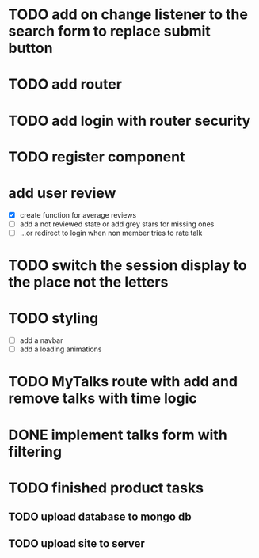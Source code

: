 * TODO add on change listener to the search form to replace submit button
* TODO add router
* TODO add login with router security
* TODO register component
* add user review
  - [X] create function for average reviews
  - [ ] add a not reviewed  state or add grey stars for missing ones
  - [ ] ...or redirect to login when non member tries to rate talk
* TODO switch the session display to the place not the letters
* TODO styling
  - [ ] add a navbar
  - [ ] add a loading animations
* TODO MyTalks route with add and remove talks with time logic
* DONE implement talks form with filtering 
* TODO finished product tasks
** TODO upload database to mongo db
** TODO upload site to server

